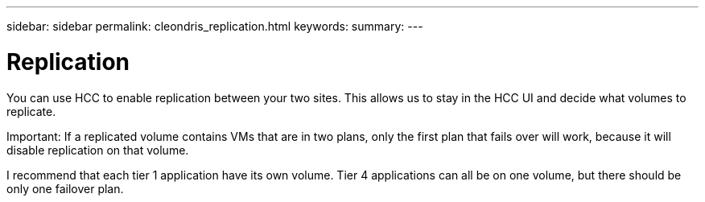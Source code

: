 ---
sidebar: sidebar
permalink: cleondris_replication.html
keywords:
summary:
---

= Replication
:hardbreaks:
:nofooter:
:icons: font
:linkattrs:
:imagesdir: ./media/

//
// This file was created with NDAC Version 0.9 (July 10, 2020)
//
// 2020-07-10 10:54:35.729646
//

[.lead]

You can use HCC to enable replication between your two sites.  This allows us to stay in the HCC UI and decide what volumes to replicate.

Important:  If a replicated volume contains VMs that are in two plans, only the first plan that fails over will work,  because it will disable replication on that volume.

I recommend that each tier 1 application have its own volume. Tier 4 applications can all be on one volume,  but there should be only one failover plan.

